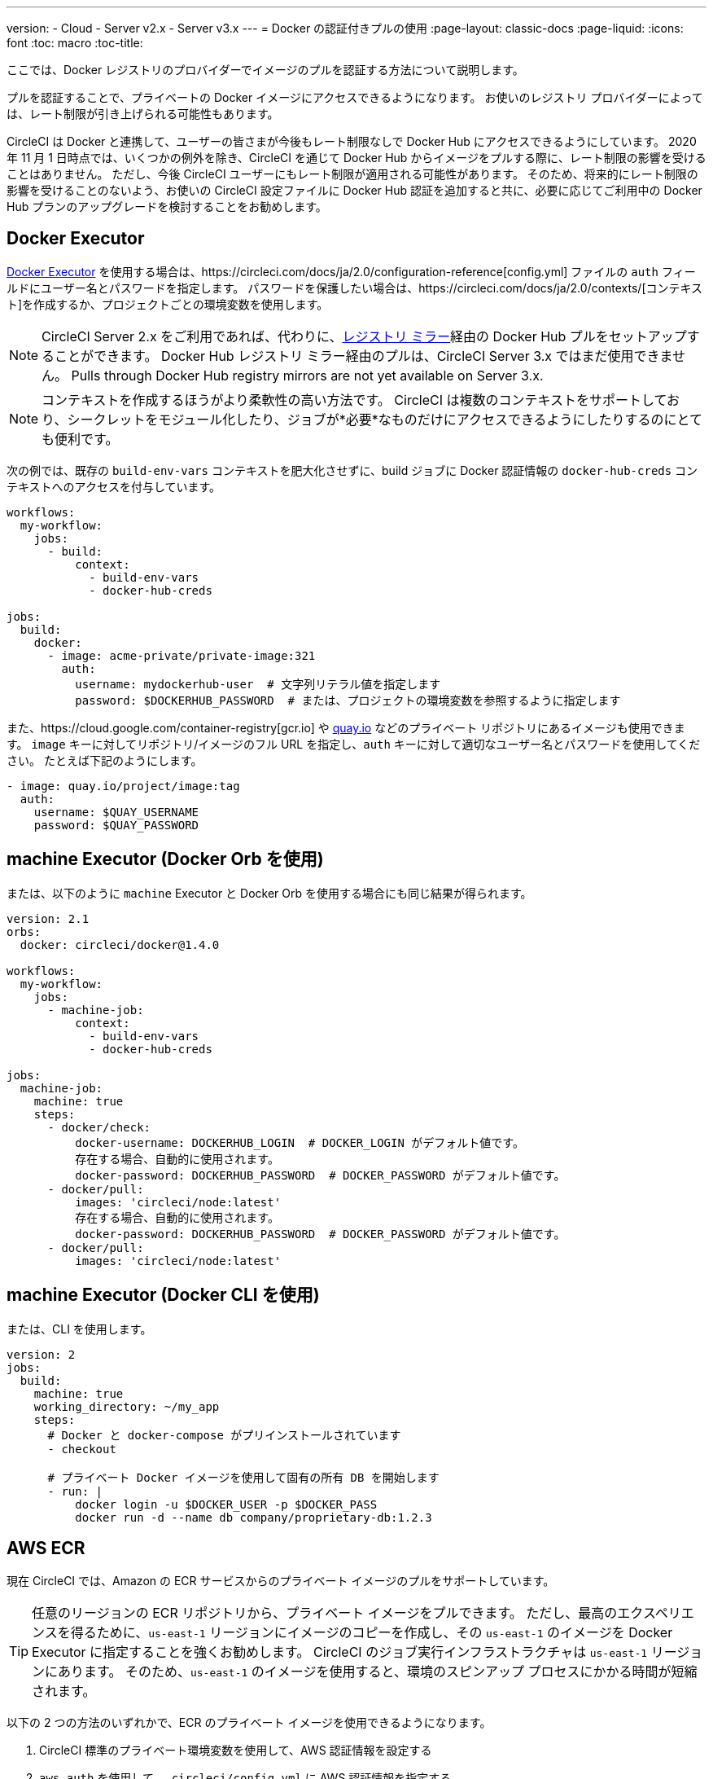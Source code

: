 ---
version:
- Cloud
- Server v2.x
- Server v3.x
---
= Docker の認証付きプルの使用
:page-layout: classic-docs
:page-liquid:
:icons: font
:toc: macro
:toc-title:

ここでは、Docker レジストリのプロバイダーでイメージのプルを認証する方法について説明します。

プルを認証することで、プライベートの Docker イメージにアクセスできるようになります。  お使いのレジストリ プロバイダーによっては、レート制限が引き上げられる可能性もあります。

CircleCI は Docker と連携して、ユーザーの皆さまが今後もレート制限なしで Docker Hub にアクセスできるようにしています。 2020 年 11 月 1 日時点では、いくつかの例外を除き、CircleCI を通じて Docker Hub からイメージをプルする際に、レート制限の影響を受けることはありません。 ただし、今後 CircleCI ユーザーにもレート制限が適用される可能性があります。 そのため、将来的にレート制限の影響を受けることのないよう、お使いの CircleCI 設定ファイルに Docker Hub 認証を追加すると共に、必要に応じてご利用中の Docker Hub プランのアップグレードを検討することをお勧めします。

toc::[]

## Docker Executor

https://circleci.com/docs/ja/2.0/executor-types/#using-docker[Docker Executor] を使用する場合は、https://circleci.com/docs/ja/2.0/configuration-reference[config.yml] ファイルの `auth` フィールドにユーザー名とパスワードを指定します。 パスワードを保護したい場合は、https://circleci.com/docs/ja/2.0/contexts/[コンテキスト]を作成するか、プロジェクトごとの環境変数を使用します。

NOTE: CircleCI Server 2.x をご利用であれば、代わりに、xref:docker-hub-pull-through-mirror.adoc[レジストリ ミラー]経由の Docker Hub プルをセットアップすることができます。
Docker Hub レジストリ ミラー経由のプルは、CircleCI Server 3.x ではまだ使用できません。
Pulls through Docker Hub registry mirrors are not yet available on Server 3.x.

NOTE: コンテキストを作成するほうがより柔軟性の高い方法です。  CircleCI は複数のコンテキストをサポートしており、シークレットをモジュール化したり、ジョブが*必要*なものだけにアクセスできるようにしたりするのにとても便利です。

次の例では、既存の `build-env-vars` コンテキストを肥大化させずに、build ジョブに Docker 認証情報の `docker-hub-creds` コンテキストへのアクセスを付与しています。

[source,yaml]
----
workflows:
  my-workflow:
    jobs:
      - build:
          context:
            - build-env-vars
            - docker-hub-creds

jobs:
  build:
    docker:
      - image: acme-private/private-image:321
        auth:
          username: mydockerhub-user  # 文字列リテラル値を指定します
          password: $DOCKERHUB_PASSWORD  # または、プロジェクトの環境変数を参照するように指定します
----

また、https://cloud.google.com/container-registry[gcr.io] や https://quay.io[quay.io] などのプライベート リポジトリにあるイメージも使用できます。 `image` キーに対してリポジトリ/イメージのフル URL を指定し、`auth` キーに対して適切なユーザー名とパスワードを使用してください。 たとえば下記のようにします。

[source,yaml]
----
- image: quay.io/project/image:tag
  auth:
    username: $QUAY_USERNAME
    password: $QUAY_PASSWORD
----


## machine Executor (Docker Orb を使用)

または、以下のように `machine` Executor と Docker Orb を使用する場合にも同じ結果が得られます。

[source,yaml]
----
version: 2.1
orbs:
  docker: circleci/docker@1.4.0

workflows:
  my-workflow:
    jobs:
      - machine-job:
          context:
            - build-env-vars
            - docker-hub-creds

jobs:
  machine-job:
    machine: true
    steps:
      - docker/check:
          docker-username: DOCKERHUB_LOGIN  # DOCKER_LOGIN がデフォルト値です。
          存在する場合、自動的に使用されます。
          docker-password: DOCKERHUB_PASSWORD  # DOCKER_PASSWORD がデフォルト値です。
      - docker/pull:
          images: 'circleci/node:latest'
          存在する場合、自動的に使用されます。
          docker-password: DOCKERHUB_PASSWORD  # DOCKER_PASSWORD がデフォルト値です。
      - docker/pull:
          images: 'circleci/node:latest'
----


## machine Executor (Docker CLI を使用)

または、CLI を使用します。

[source,yaml]
----
version: 2
jobs:
  build:
    machine: true
    working_directory: ~/my_app
    steps:
      # Docker と docker-compose がプリインストールされています
      - checkout

      # プライベート Docker イメージを使用して固有の所有 DB を開始します
      - run: |
          docker login -u $DOCKER_USER -p $DOCKER_PASS
          docker run -d --name db company/proprietary-db:1.2.3
----

## AWS ECR

現在 CircleCI では、Amazon の ECR サービスからのプライベート イメージのプルをサポートしています。

TIP: 任意のリージョンの ECR リポジトリから、プライベート イメージをプルできます。 ただし、最高のエクスペリエンスを得るために、`us-east-1` リージョンにイメージのコピーを作成し、その `us-east-1` のイメージを Docker Executor に指定することを強くお勧めします。
CircleCI のジョブ実行インフラストラクチャは `us-east-1` リージョンにあります。
そのため、`us-east-1` のイメージを使用すると、環境のスピンアップ プロセスにかかる時間が短縮されます。

以下の 2 つの方法のいずれかで、ECR のプライベート イメージを使用できるようになります。

1. CircleCI 標準のプライベート環境変数を使用して、AWS 認証情報を設定する
2. `aws_auth` を使用して、`.circleci/config.yml` に AWS 認証情報を指定する

[source,yaml]
----
version: 2
jobs:
  build:
    docker:
      - image: account-id.dkr.ecr.us-east-1.amazonaws.com/org/repo:0.1
        aws_auth:
          aws_access_key_id: AKIAQWERVA  # 文字列リテラル値を指定します
          aws_secret_access_key: $ECR_AWS_SECRET_ACCESS_KEY  # または、プロジェクトの UI 環境変数を参照するように指定します
----

いずれの方法もほぼ同じですが、2 番目の方法では認証情報に対して任意の変数名を指定できます。 これは、インフラストラクチャごとに異なる AWS 認証情報を持っている場合に便利です。 たとえば、SaaS アプリケーションに対して短時間のテストを実行し、コミットのたびに Git タグを付けながらステージング インフラストラクチャにデプロイして、本番へのデプロイ前に本格的なテスト スイートを実行する場合は、次のように記述します。

[source,yaml]
----
version: 2
jobs:
  build:
    docker:
      - image: account-id.dkr.ecr.us-east-1.amazonaws.com/org/repo:0.1
        aws_auth:
          aws_access_key_id: $AWS_ACCESS_KEY_ID_STAGING
          aws_secret_access_key: $AWS_SECRET_ACCESS_KEY_STAGING
    steps:
      - run:
          name: "毎日のテスト"
          command: "....
      cli"
  deploy:
    docker:
      - image: account-id.dkr.ecr.us-east-1.amazonaws.com/org/repo:0.1
        aws_auth:
          aws_access_key_id: $AWS_ACCESS_KEY_ID_PRODUCTION
          aws_secret_access_key: $AWS_SECRET_ACCESS_KEY_PRODUCTION
    steps:
      - run:
          name: "フル テスト スイート"
          command: ".... のテスト"
      - run:
          name: "本番インフラストラクチャへのデプロイ"
          command: "なんらかのコマンド....
      cli"

workflows:
  version: 2
  main:
    jobs:
      - build:
          filters:
            tags:
              only: /^\d{4}\.\d+$/
      - deploy:
          requires:
            - build
          filters:
            branches:
              ignore: /.*/
            tags:
              only: /^\d{4}\.\d+$/
----

## See also

* https://circleci.com/docs/2.0/configuration-reference[設定ファイル リファレンス]
